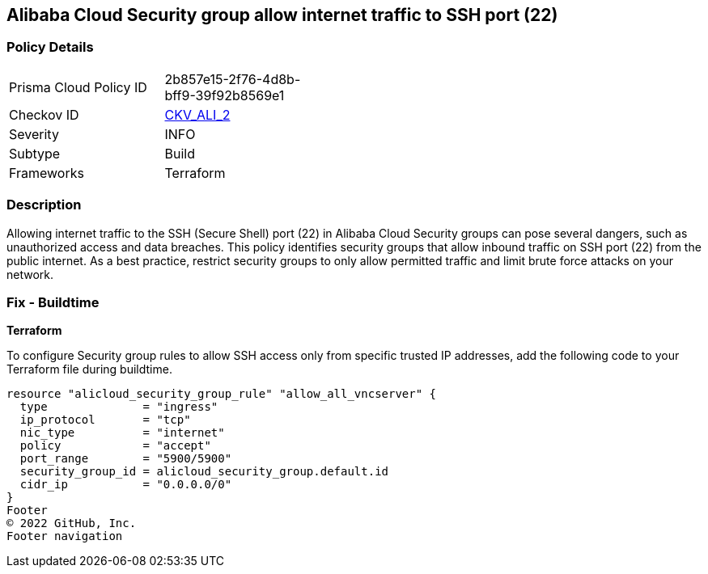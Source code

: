 == Alibaba Cloud Security group allow internet traffic to SSH port (22)


=== Policy Details 

[width=45%]
[cols="1,1"]
|=== 
|Prisma Cloud Policy ID 
| 2b857e15-2f76-4d8b-bff9-39f92b8569e1

|Checkov ID 
| https://github.com/bridgecrewio/checkov/tree/master/checkov/terraform/checks/resource/alicloud/SecurityGroupUnrestrictedIngress22.py[CKV_ALI_2]

|Severity
|INFO

|Subtype
|Build
// , Run

|Frameworks
|Terraform

|=== 



=== Description 


Allowing internet traffic to the SSH (Secure Shell) port (22) in Alibaba Cloud Security groups can pose several dangers, such as unauthorized access and data breaches. This policy identifies security groups that allow inbound traffic on SSH port (22) from the public internet.
As a best practice, restrict security groups to only allow permitted traffic and limit brute force attacks on your network.
////
=== Fix - Runtime

Alibaba Cloud Portal



. Log in to Alibaba Cloud Portal

. Go to Elastic Compute Service

. In the left-side navigation pane, choose Network & Security > Security Groups

. Select the reported security group and then click Add Rules in the Actions column

. In Inbound tab, Select the rule having 'Action' as Allow, 'Authorization Object' as 0.0.0.0/0 and 'Port Range' value as 22, Click Modify in the Actions column

. Replace the value 0.0.0.0/0 with specific IP address range.

. Click on 'OK'
////

=== Fix - Buildtime


*Terraform* 

To configure Security group rules to allow SSH access only from specific trusted IP addresses, add the following code to your Terraform file during buildtime. 



[source,go]
----
resource "alicloud_security_group_rule" "allow_all_vncserver" {
  type              = "ingress"
  ip_protocol       = "tcp"
  nic_type          = "internet"
  policy            = "accept"
  port_range        = "5900/5900"
  security_group_id = alicloud_security_group.default.id
  cidr_ip           = "0.0.0.0/0"
}
Footer
© 2022 GitHub, Inc.
Footer navigation
----

